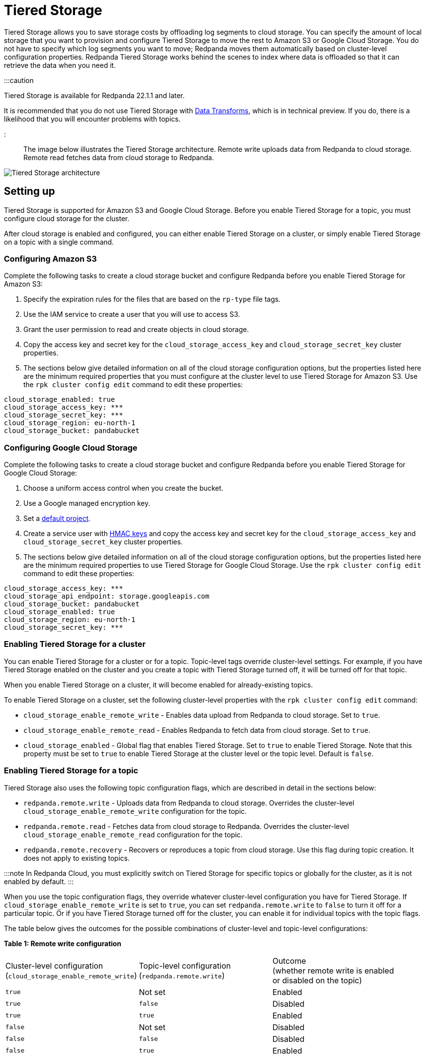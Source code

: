 = Tiered Storage
:description: Configure your Redpanda cluster to offload log segments to cloud storage and save storage costs.

Tiered Storage allows you to save storage costs by offloading log segments to cloud storage. You can specify the amount of local storage that you want to provision and configure Tiered Storage to move the rest to Amazon S3 or Google Cloud Storage. You do not have to specify which log segments you want to move; Redpanda moves them automatically based on cluster-level configuration properties. Redpanda Tiered Storage works behind the scenes to index where data is offloaded so that it can retrieve the data when you need it.

:::caution

Tiered Storage is available for Redpanda 22.1.1 and later.

It is recommended that you do not use Tiered Storage with xref:data-management:data-transform:.adoc[Data Transforms], which is in technical preview. If you do, there is a likelihood that you will encounter problems with topics.

:::

The image below illustrates the Tiered Storage architecture. Remote write uploads data from Redpanda to cloud storage. Remote read fetches data from cloud storage to Redpanda.

image::../../../static/img/tiered_storage_arch.png[Tiered Storage architecture]

== Setting up

Tiered Storage is supported for Amazon S3 and Google Cloud Storage. Before you enable Tiered Storage for a topic, you must configure cloud storage for the cluster.

After cloud storage is enabled and configured, you can either enable Tiered Storage on a cluster, or simply enable Tiered Storage on a topic with a single command.

=== Configuring Amazon S3

Complete the following tasks to create a cloud storage bucket and configure Redpanda before you enable Tiered Storage for Amazon S3:

. Specify the expiration rules for the files that are based on the `rp-type` file tags.
. Use the IAM service to create a user that you will use to access S3.
. Grant the user permission to read and create objects in cloud storage.
. Copy the access key and secret key for the `cloud_storage_access_key` and `cloud_storage_secret_key` cluster properties.
. The sections below give detailed information on all of the cloud storage configuration options, but the properties listed here are the minimum required properties that you must configure at the cluster level to use Tiered Storage for Amazon S3. Use the `rpk cluster config edit` command to edit these properties:

[,properties]
----
cloud_storage_enabled: true
cloud_storage_access_key: ***
cloud_storage_secret_key: ***
cloud_storage_region: eu-north-1
cloud_storage_bucket: pandabucket
----

=== Configuring Google Cloud Storage

Complete the following tasks to create a cloud storage bucket and configure Redpanda before you enable Tiered Storage for Google Cloud Storage:

. Choose a uniform access control when you create the bucket.
. Use a Google managed encryption key.
. Set a https://cloud.google.com/storage/docs/migrating#defaultproj[default project].
. Create a service user with https://cloud.google.com/storage/docs/authentication/managing-hmackeys[HMAC keys] and copy the access key and secret key for the `cloud_storage_access_key` and `cloud_storage_secret_key` cluster properties.
. The sections below give detailed information on all of the cloud storage configuration options, but the properties listed here are the minimum required properties to use Tiered Storage for Google Cloud Storage. Use the `rpk cluster config edit` command to edit these properties:

[,properties]
----
cloud_storage_access_key: ***
cloud_storage_api_endpoint: storage.googleapis.com
cloud_storage_bucket: pandabucket
cloud_storage_enabled: true
cloud_storage_region: eu-north-1
cloud_storage_secret_key: ***
----

=== Enabling Tiered Storage for a cluster

You can enable Tiered Storage for a cluster or for a topic. Topic-level tags override cluster-level settings. For example, if you have Tiered Storage enabled on the cluster and you create a topic with Tiered Storage turned off, it will be turned off for that topic.

When you enable Tiered Storage on a cluster, it will become enabled for already-existing topics.

To enable Tiered Storage on a cluster, set the following cluster-level properties with the `rpk cluster config edit` command:

* `cloud_storage_enable_remote_write` - Enables data upload from Redpanda to cloud storage. Set to `true`.
* `cloud_storage_enable_remote_read` - Enables Redpanda to fetch data from cloud storage. Set to `true`.
* `cloud_storage_enabled` - Global flag that enables Tiered Storage. Set to `true` to enable Tiered Storage. Note that this property must be set to `true` to enable Tiered Storage at the cluster level or the topic level. Default is `false`.

=== Enabling Tiered Storage for a topic

Tiered Storage also uses the following topic configuration flags, which are described in detail in the sections below:

* `redpanda.remote.write` - Uploads data from Redpanda to cloud storage. Overrides the cluster-level `cloud_storage_enable_remote_write` configuration for the topic.
* `redpanda.remote.read` - Fetches data from cloud storage to Redpanda. Overrides the cluster-level `cloud_storage_enable_remote_read` configuration for the topic.
* `redpanda.remote.recovery` - Recovers or reproduces a topic from cloud storage. Use this flag during topic creation. It does not apply to existing topics.

:::note
In Redpanda Cloud, you must explicitly switch on Tiered Storage for specific topics or globally for the cluster, as it is not enabled by default.
:::

When you use the topic configuration flags, they override whatever cluster-level configuration you have for Tiered Storage. If `cloud_storage_enable_remote_write` is set to `true`, you can set `redpanda.remote.write` to `false` to turn it off for a particular topic. Or if you have Tiered Storage turned off for the cluster, you can enable it for individual topics with the topic flags.

The table below gives the outcomes for the possible combinations of cluster-level and topic-level configurations:

*Table 1: Remote write configuration*

|===
| Cluster-level configuration +
(`cloud_storage_enable_remote_write`) | Topic-level configuration +
(`redpanda.remote.write`) | Outcome +
(whether remote write is enabled +
or disabled on the topic)

| `true`
| Not set
| Enabled

| `true`
| `false`
| Disabled

| `true`
| `true`
| Enabled

| `false`
| Not set
| Disabled

| `false`
| `false`
| Disabled

| `false`
| `true`
| Enabled
|===

*Table 2: Remote read configuration*

|===
| Cluster-level configuration +
(`cloud_storage_enable_remote_read`) | Topic-level configuration +
(`redpanda.remote.read`) | Outcome +
(whether remote read is enabled +
or disabled on the topic)

| `true`
| Not set
| Enabled

| `true`
| `false`
| Disabled

| `true`
| `true`
| Enabled

| `false`
| Not set
| Disabled

| `false`
| `false`
| Disabled

| `false`
| `true`
| Enabled
|===

Note that the cluster-level `cloud_storage_enabled` property must be set to `true` to enable Tiered Storage at the cluster level or the topic level. If you want to have Tiered Storage turned off at the cluster level and enable it on specific topics, you must enable the `cloud_storage_enabled` property. If this property is set to `false`, nothing will be added to cloud storage, whether or not the other Tiered Storage properties are enabled. If this property is set to `true` and the other Tiered Storage properties are disabled, the Tiered Storage subsystem will be initialized, but will not be used until you enable Tiered Storage for a topic or at the cluster level.

To enable Tiered Storage on a topic, you can set the `redpanda.remote.write` and `redpanda.remote.read` flags on a new topic or an existing topic. Use the following command to create a new topic with Tiered Storage enabled:

[,bash]
----
rpk topic create <topic_name> -c redpanda.remote.read=true -c redpanda.remote.write=true
----

And use this command to enable Tiered Storage on an existing topic:

And use both these commands to enable Tiered Storage on an existing topic:

[,bash]
----
rpk topic alter-config <topic_name> --set redpanda.remote.read=true &&
rpk topic alter-config <topic_name> --set redpanda.remote.write=true
----

== Remote write

Remote write is the process that constantly uploads log segments to cloud storage. The process is created for each partition and runs on the leader node of the partition. It only uploads the segments that contain offsets that are smaller than the last stable offset. This is the largest offset that the client can read.

To ensure all data is uploaded, you must enable remote write before any data is produced to the topic. If remote write is not enabled, data may be deleted due to retention settings.

To enable Tiered Storage, use remote write in conjunction with remote read. If you only enable remote write on a topic, you will have a simple backup that you will still be able to run recovery on.

To create a topic with remote write enabled, use this command:

[,bash]
----
rpk topic create <topic_name> -c redpanda.remote.write=true
----

And to enable remote write on an existing topic, use this command:

[,bash]
----
rpk topic alter-config <topic_name> --set redpanda.remote.write=true
----

If remote write is enabled, log segments will not be deleted until they're uploaded to remote storage. Because of this, the log segments may exceed the configured retention period until they're uploaded, so the topic might require more disk space. This prevents data loss if segments cannot be uploaded fast enough or if the retention period is very short.

If you delete a topic that has been uploaded to cloud storage, the data in cloud storage will not be affected. This is useful if a topic is unintentionally deleted. The topic can be recovered with the `redpanda.remote.recovery` topic configuration flag.

=== Idle timeout

You can configure Redpanda to start a remote write periodically. This is useful if the ingestion rate is low and the segments are kept open for long periods of time. You specify a number of seconds for the timeout, and if that time has passed since the previous write and the partition has new data, Redpanda will start a new write. This limits data loss in the event of catastrophic failure and adds a guarantee that you will only lose the specified number of seconds of data.

Setting idle timeout to a very short interval can result in the creation of a lot of small files, which can affect throughput. If you decide to set a value for idle timeout, it is recommended starting with 600 seconds, which will prevent the creation of so many small files that throughput is affected when you recover the files.

Use the `cloud_storage_segment_max_upload_interval_sec` property to set the number of seconds for idle timeout. If this property is empty, Redpanda will upload metadata to the cloud storage, but the segment will not be uploaded until it reaches the `segment.bytes` size. Edit the property value with the `rpk cluster config edit` command. By default, the property is empty.

=== Reconciliation

Reconciliation is a Redpanda process that runs periodically on every node. It monitors partitions and decides which partitions will be uploaded on each Redpanda node to guarantee that the data is uploaded only once. It also balances the workload evenly between the nodes.

When leadership rebalancing occurs, the reconciliation process might stop uploads on one node and start them on another node.

The reconciliation process is configured with the following property. Edit the property with the `rpk cluster config edit` command:

* `cloud_storage_reconciliation_interval_ms` - Sets the interval, in milliseconds, that is used to reconcile partitions that need to be uploaded. A long reconciliation interval can result in a delayed reaction to topic creation, topic deletion, or leadership rebalancing events. A short reconciliation interval guarantees that new partitions are picked up quickly, but the process uses more resources. Default is 10000ms.

=== Upload controller

Remote write uses a proportional derivative (PD) controller to minimize the backlog size for the write. The backlog consists of the data that has not been uploaded to cloud storage but must be uploaded eventually.

The upload controller prevents Redpanda from running out of disk space. If `remote.write` is set to `true`, Redpanda cannot evict log segments that have not been uploaded to cloud storage. If the remote write process cannot keep up with the amount of data that needs to be uploaded to cloud storage, the upload controller increases priority for the upload process. The upload controller measures the size of the upload periodically and tunes the priority of the remote write process.

== Remote read

Remote read fetches data from cloud storage using the Kafka API. Use remote read in conjunction with remote write to enable Tiered Storage. If you use remote read without remote write, there will be nothing for Redpanda to read.

Normally, when data is evicted locally, it is no longer available. If the consumer starts consuming the partition from the beginning, the first offset will be the smallest offset available locally. However, if Tiered Storage is enabled with the `redpanda.remote.read` and `redpanda.remote.write` flags, the data is always uploaded to remote storage before it is deleted. This guarantees that the data is always available either locally or remotely.

When data is available remotely and Tiered Storage is enabled, the client can start consuming data from offset 0 even if the data is no longer stored locally.

To create a topic with remote read enabled, use this command:

[,bash]
----
rpk topic create <topic_name> -c redpanda.remote.read=true
----

And to enable remote read on an existing topic, use this command:

[,bash]
----
rpk topic alter-config <topic_name> --set redpanda.remote.read=true
----

=== Caching

When the Kafka client fetches an offset range that isn't available locally in the Redpanda data directory, Redpanda downloads remote segments from cloud storage. These downloaded segments are stored in the cloud storage cache directory. The cache directory is created in the Redpanda `data` directory by default, but it can be placed anywhere in the system. For example, you might want to put the cache directory to a dedicated drive with cheaper storage.

If you don't specify a cache location in the `redpanda.yaml` file, the cache directory will be created here:

`<redpanda_data_directory>/cloud_storage_cache`.

Use the `cloud_storage_cache_directory` property in the `redpanda.yaml` file of each node to specify a different location for the cache directory. You must specify the full path.

Redpanda checks the cache periodically, and if the size of the stored data is larger than the configured limit, the eviction process starts. The eviction process removes segments that haven't been accessed recently, until the size of the cache drops 20%.

Use the following cluster-level properties to set the maximum cache size and cache check interval. Edit the properties with the `rpk cluster config edit` command:

* `cloud_storage_cache_size` - Maximum size of the disk cache that is used by Tiered Storage. Default is 20GiB.
* `cloud_storage_cache_check_interval` - The time, in milliseconds, between cache checks. The size of the cache can grow quickly, so it's important to have a small interval between checks, but if the checks are too frequent, they will consume a lot of resources. Default is 30000ms.

== Remote recovery

When you create a topic, you can use remote recovery to download the topic data from cloud storage. Only the data that matches the retention policy of the topic will be downloaded. The data that is not downloaded from cloud storage will still be accessible through remote read.

You can use remote recovery to restore a topic that was deleted from a cluster.

Use the following command to create a new topic using remote recovery:

[,bash]
----
rpk topic create <topic_name> -c redpanda.remote.recovery=true
----

You can also create a new topic using remote recovery and enable Tiered Storage on the new topic by adding the `redpanda.remote.write` and `redpanda.remote.read` flags:

[,bash]
----
rpk topic create <topic_name> -c redpanda.recovery=true -c redpanda.remote.write=true -c redpanda.remote.read=true
----

== Retries and backoff

If the cloud provider replies with an error message that the server is busy, Redpanda will retry the request. Redpanda always uses exponential backoff with cloud connections.

Redpanda retries the request if it receives any the following errors:

* Connection refused
* Connection reset by peer
* Connection timed out
* Slow down REST API error

For other errors, Redpanda will not retry the request. For example, Redpanda will not retry the request after a `NoSuchKey` error.

You can configure the `cloud_storage_initial_backup_ms` property to set the time, in milliseconds, that is used as an initial backoff interval in the exponential backoff algorithm that is used to handle an error. Edit the property with the `rpk cluster config edit` command. The default is 100ms.

== Transport

Tiered Storage creates a connection pool for each CPU that limits simultaneous connections to the cloud storage provider. It also uses persistent HTTP connections with a configurable maximum idle time. A custom S3 client is used to send and receive data.

For normal usage, you will not need to configure the transport properties. The Redpanda defaults will be sufficient and the certificates used to connect to the cloud storage client are available through public key infrastructure. Redpanda detects the location of the CA certificates automatically.

Redpanda uses the following properties to configure transport. Edit the properties with the `rpk cluster config edit` command:

* `cloud_storage_max_connections` - The maximum number of connections to cloud storage on a node per CPU. Remote read and remote write share the same pool of connections. This means that if a connection is being used to upload a segment, it cannot be used to download another segment. If this value is too small, some workloads might starve for connections, which results in delayed uploads and downloads. If this value is too large, Redpanda will try to upload a lot of files at the same time and might overwhelm the system. Default is 20.
* `cloud_storage_segment_upload_timeout_ms` - Timeout for segment upload. Redpanda retries the upload after the timeout. Default is 30000ms.
* `cloud_storage_manifest_upload_timeout_ms` - Timeout for manifest upload. Redpanda retries the upload after the timeout. Default is 10000ms.
* `cloud_storage_max_connection_idle_time_ms` - The maximum idle time for persistent HTTP connections. Differs depending on the cloud provider. Default is 5000ms, which will be sufficient for most providers.
* `cloud_storage_segment_max_upload_interval_sec` - Sets the number of seconds for idle timeout. If this property is empty, Redpanda will upload metadata to the cloud storage, but the segment will not be uploaded until it reaches the `segment.bytes` size. By default, the property is empty.
* `cloud_storage_trust_file` - The public certificate that is used to validate the TLS connection to cloud storage. If this is empty, Redpanda will use your operating system's CA cert pool.

== Configuration properties

The list below contains all the available cluster-level configuration properties for Tiered Storage. Edit these properties with the `rpk cluster config edit` command.

You must configure or verify the following properties before you use Tiered Storage:

* `cloud_storage_enabled` - Global flag that enables Tiered Storage. Set to true to enable Tiered Storage. Default is false.
* `cloud_storage_access_key` - Cloud storage access key. Required.
* `cloud_storage_secret_key` - Cloud storage secret key. Required.
* `cloud_storage_region` - Cloud storage region. Required.
* `cloud_storage_bucket` - Cloud storage bucket name. Required.
* `cloud_storage_api_endpoint` - API endpoint. This can be left blank for AWS, where it's generated automatically using the region and bucket. For Google Cloud Service, use storage.googleapis.com.
* `cloud_storage_cache_size` - Maximum size of the disk cache that is used by Tiered Storage. Default is 20GiB.

In addition, you might want to change the following property in the `redpanda.yaml` file of each node:

* `cloud_storage_cache_directory` - The directory for the Tiered Storage cache. You must specify the full path. Default is: `<redpanda-data-directory>/cloud_storage_cache.`

You may want to configure these properties:

* `cloud_storage_max_connections` - The maximum number of connections to cloud storage on a node per CPU. Remote read and remote write share the same pool of connections. This means that if a connection is being used to upload a segment, it cannot be used to download another segment. If this value is too small, some workloads might starve for connections, which results in delayed uploads and downloads. If this value is too large, Redpanda will try to upload a lot of files at the same time and might overwhelm the system. Default is 20.
* `cloud_storage_initial_backoff_ms` - The time, in milliseconds, that is used as an initial backoff interval in the exponential backoff algorithm that is used to handle an error. The default is 100ms.
* `cloud_storage_segment_upload_timeout_ms` - Timeout for segment upload. Redpanda retries the upload after the timeout. Default is 30000ms.
* `cloud_storage_manifest_upload_timeout_ms` - Timeout for manifest upload. Redpanda retries the upload after the timeout. Default is 10000ms.
* `cloud_storage_max_connection_idle_time_ms` - The maximum idle time for persistent HTTP connections. Differs depending on the cloud provider. Default is 5000ms, which will be sufficient for most providers.
* `cloud_storage_segment_max_upload_interval_sec` - Sets the number of seconds for idle timeout. If this property is empty, Redpanda will upload metadata to the cloud storage, but the segment will not be uploaded until it reaches the `segment.bytes` size. By default, the property is empty.
* `cloud_storage_cache_check_interval` - The time, in milliseconds, between cache checks. The size of the cache can grow quickly, so it's important to have a small interval between checks, but if the checks are too frequent, they will consume a lot of resources. Default is 30000ms.

Under normal circumstances, you should not need to configure these properties:

* `cloud_storage_upload_ctrl_update_interval_ms` - The recompute interval for the upload controller. Default is 60000ms.
* `cloud_storage_upload_ctrl_p_coeff` - The proportional coefficient for the upload controller. Default is -2.
* `cloud_storage_upload_ctrl_d_coeff` - The derivative coefficient for the upload controller. Default is 0.
* `cloud_storage_upload_ctrl_min_shares` - The minimum number of I/O and CPU shares that the remote write process can use. Default is 100.
* `cloud_storage_upload_ctrl_max_shares` - The maximum number of I/O and CPU shares that the remote write process can use. Default is 1000.
* `cloud_storage_reconciliation_interval_ms` - Sets the interval, in milliseconds, that is used to reconcile partitions that need to be uploaded. A long reconciliation interval can result in a delayed reaction to topic creation, topic deletion, or leadership rebalancing events. A short reconciliation interval guarantees that new partitions are picked up quickly, but the process uses more resources. Default is 10000ms.
* `cloud_storage_disable_tls` - Disables TLS encryption. You can set this to true if TLS termination is done by the proxy, such as HAProxy. Default is false.
* `cloud_storage_api_endpoint_port` - Overrides the default API endpoint port. Default is 443.
* `cloud_storage_trust_file` - The public certificate that is used to validate the TLS connection to cloud storage. If this is empty, Redpanda will use your operating system's CA cert pool.

'''

== Suggested reading

* How to built Shadow Indexing, the subsystem powering Redpanda's tiered storage feature https://redpanda.com/blog/tiered-storage-architecture-shadow-indexing-deep-dive/[article]
